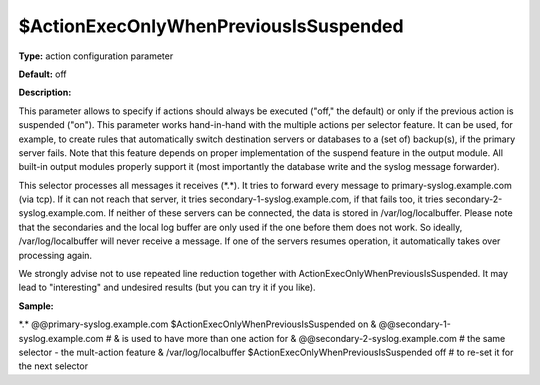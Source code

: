 $ActionExecOnlyWhenPreviousIsSuspended
--------------------------------------

**Type:** action configuration parameter

**Default:** off

**Description:**

This parameter allows to specify if actions should always be executed
("off," the default) or only if the previous action is suspended ("on").
This parameter works hand-in-hand with the multiple actions per selector
feature. It can be used, for example, to create rules that automatically
switch destination servers or databases to a (set of) backup(s), if the
primary server fails. Note that this feature depends on proper
implementation of the suspend feature in the output module. All built-in
output modules properly support it (most importantly the database write
and the syslog message forwarder).

This selector processes all messages it receives (\*.\*). It tries to
forward every message to primary-syslog.example.com (via tcp). If it can
not reach that server, it tries secondary-1-syslog.example.com, if that
fails too, it tries secondary-2-syslog.example.com. If neither of these
servers can be connected, the data is stored in /var/log/localbuffer.
Please note that the secondaries and the local log buffer are only used
if the one before them does not work. So ideally, /var/log/localbuffer
will never receive a message. If one of the servers resumes operation,
it automatically takes over processing again.

We strongly advise not to use repeated line reduction together with
ActionExecOnlyWhenPreviousIsSuspended. It may lead to "interesting" and
undesired results (but you can try it if you like).

**Sample:**

\*.\* @@primary-syslog.example.com $ActionExecOnlyWhenPreviousIsSuspended on &   @@secondary-1-syslog.example.com    # & is used to have more than one action for &   @@secondary-2-syslog.example.com    # the same selector - the mult-action feature &   /var/log/localbuffer $ActionExecOnlyWhenPreviousIsSuspended off # to re-set it for the next selector


